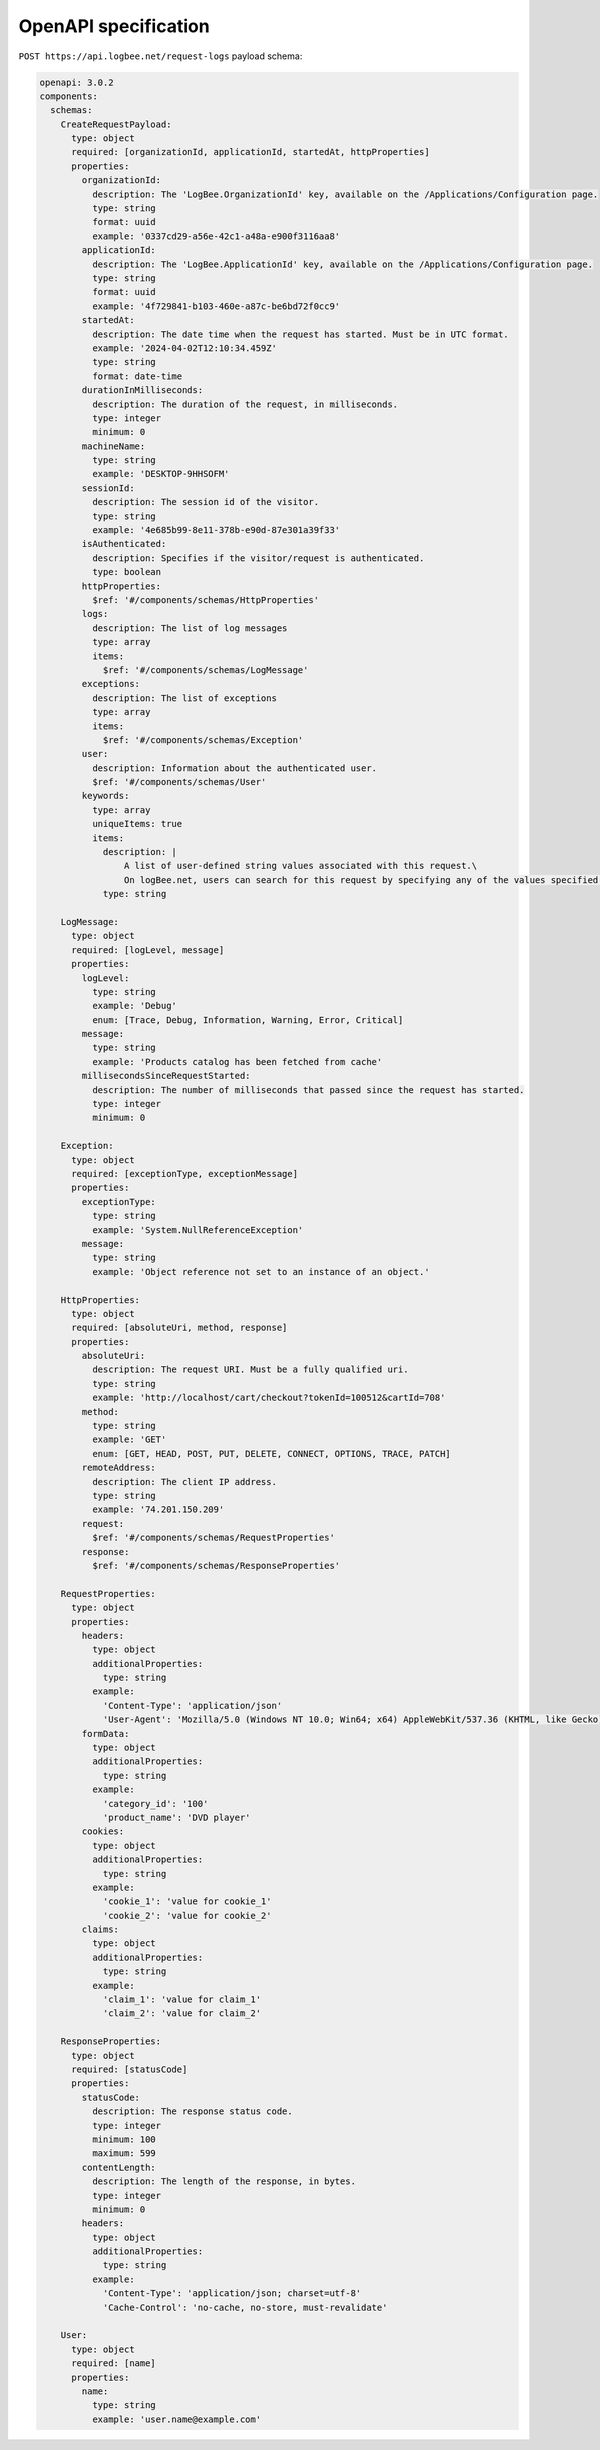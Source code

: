 OpenAPI specification
============================

``POST https://api.logbee.net/request-logs`` payload schema:

.. code-block:: yaml

    openapi: 3.0.2
    components:
      schemas:
        CreateRequestPayload:
          type: object
          required: [organizationId, applicationId, startedAt, httpProperties]
          properties:
            organizationId:
              description: The 'LogBee.OrganizationId' key, available on the /Applications/Configuration page.
              type: string
              format: uuid
              example: '0337cd29-a56e-42c1-a48a-e900f3116aa8'
            applicationId:
              description: The 'LogBee.ApplicationId' key, available on the /Applications/Configuration page.
              type: string
              format: uuid
              example: '4f729841-b103-460e-a87c-be6bd72f0cc9'
            startedAt:
              description: The date time when the request has started. Must be in UTC format.
              example: '2024-04-02T12:10:34.459Z'
              type: string
              format: date-time
            durationInMilliseconds:
              description: The duration of the request, in milliseconds.
              type: integer
              minimum: 0
            machineName:
              type: string
              example: 'DESKTOP-9HHSOFM'
            sessionId:
              description: The session id of the visitor.
              type: string
              example: '4e685b99-8e11-378b-e90d-87e301a39f33'
            isAuthenticated:
              description: Specifies if the visitor/request is authenticated.
              type: boolean
            httpProperties:
              $ref: '#/components/schemas/HttpProperties'
            logs:
              description: The list of log messages
              type: array
              items:
                $ref: '#/components/schemas/LogMessage'
            exceptions:
              description: The list of exceptions
              type: array
              items:
                $ref: '#/components/schemas/Exception'
            user:
              description: Information about the authenticated user.
              $ref: '#/components/schemas/User'
            keywords:
              type: array
              uniqueItems: true
              items:
                description: |
                    A list of user-defined string values associated with this request.\
                    On logBee.net, users can search for this request by specifying any of the values specified in this "keywords" list.
                type: string

        LogMessage:
          type: object
          required: [logLevel, message]
          properties:
            logLevel:
              type: string
              example: 'Debug'
              enum: [Trace, Debug, Information, Warning, Error, Critical]
            message:
              type: string
              example: 'Products catalog has been fetched from cache'
            millisecondsSinceRequestStarted:
              description: The number of milliseconds that passed since the request has started.
              type: integer
              minimum: 0

        Exception:
          type: object
          required: [exceptionType, exceptionMessage]
          properties:
            exceptionType:
              type: string
              example: 'System.NullReferenceException'
            message:
              type: string
              example: 'Object reference not set to an instance of an object.'

        HttpProperties:
          type: object
          required: [absoluteUri, method, response]
          properties:
            absoluteUri:
              description: The request URI. Must be a fully qualified uri.
              type: string
              example: 'http://localhost/cart/checkout?tokenId=100512&cartId=708'
            method:
              type: string
              example: 'GET'
              enum: [GET, HEAD, POST, PUT, DELETE, CONNECT, OPTIONS, TRACE, PATCH]
            remoteAddress:
              description: The client IP address.
              type: string
              example: '74.201.150.209'
            request:
              $ref: '#/components/schemas/RequestProperties'
            response:
              $ref: '#/components/schemas/ResponseProperties'

        RequestProperties:
          type: object
          properties:
            headers:
              type: object
              additionalProperties:
                type: string
              example:
                'Content-Type': 'application/json'
                'User-Agent': 'Mozilla/5.0 (Windows NT 10.0; Win64; x64) AppleWebKit/537.36 (KHTML, like Gecko) Chrome/121.0.0.0 Safari/537.36'
            formData:
              type: object
              additionalProperties:
                type: string
              example:
                'category_id': '100'
                'product_name': 'DVD player'
            cookies:
              type: object
              additionalProperties:
                type: string
              example:
                'cookie_1': 'value for cookie_1'
                'cookie_2': 'value for cookie_2'
            claims:
              type: object
              additionalProperties:
                type: string
              example:
                'claim_1': 'value for claim_1'
                'claim_2': 'value for claim_2'

        ResponseProperties:
          type: object
          required: [statusCode]
          properties:
            statusCode:
              description: The response status code.
              type: integer
              minimum: 100
              maximum: 599
            contentLength:
              description: The length of the response, in bytes.
              type: integer
              minimum: 0
            headers:
              type: object
              additionalProperties:
                type: string
              example:
                'Content-Type': 'application/json; charset=utf-8'
                'Cache-Control': 'no-cache, no-store, must-revalidate'

        User:
          type: object
          required: [name]
          properties:
            name:
              type: string
              example: 'user.name@example.com'

